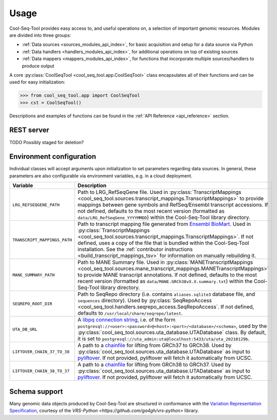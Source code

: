 Usage
=====

Cool-Seq-Tool provides easy access to, and useful operations on, a selection of important genomic resources. Modules are divided into three groups:

* :ref:`Data sources <sources_modules_api_index>`, for basic acquisition and setup for a data source via Python

* :ref:`Data handlers <handlers_modules_api_index>`, for additional operations on top of existing sources

* :ref:`Data mappers <mappers_modules_api_index>`, for functions that incorporate multiple sources/handlers to produce output

A core :py:class:`CoolSeqTool <cool_seq_tool.app.CoolSeqTool>` class encapsulates all of their functions and can be used for easy initialization:

.. code-block:: pycon

   >>> from cool_seq_tool.app import CoolSeqTool
   >>> cst = CoolSeqTool()

Descriptions and examples of functions can be found in the :ref:`API Reference <api_reference>` section.

REST server
-----------

TODO Possibly staged for deletion?

.. _configuration:

Environment configuration
-------------------------

Individual classes will accept arguments upon initialization to set parameters regarding data sources. In general, these parameters are also configurable via environment variables, e.g. in a cloud deployment.

.. list-table::
   :widths: 25 100
   :header-rows: 1

   * - Variable
     - Description
   * - ``LRG_REFSEQGENE_PATH``
     - Path to LRG_RefSeqGene file. Used in :py:class:`TranscriptMappings <cool_seq_tool.sources.transcript_mappings.TranscriptMappings>` to provide mappings between gene symbols and RefSeq/Ensembl transcript accessions. If not defined, defaults to the most recent version (formatted as ``data/LRG_RefSeqGene_YYYYMMDD``) within the Cool-Seq-Tool library directory.
   * - ``TRANSCRIPT_MAPPINGS_PATH``
     - Path to transcript mapping file generated from `Ensembl BioMart <http://www.ensembl.org/biomart/martview>`_. Used in :py:class:`TranscriptMappings <cool_seq_tool.sources.transcript_mappings.TranscriptMappings>`. If not defined, uses a copy of the file that is bundled within the Cool-Seq-Tool installation. See the :ref:`contributor instructions <build_transcript_mappings_tsv>` for information on manually rebuilding it.
   * - ``MANE_SUMMARY_PATH``
     - Path to MANE Summary file. Used in :py:class:`MANETranscriptMappings <cool_seq_tool.sources.mane_transcript_mappings.MANETranscriptMappings>` to provide MANE transcript annotations. If not defined, defaults to the most recent version (formatted as ``data/MANE.GRCh38vX.X.summary.txt``) within the Cool-Seq-Tool library directory.
   * - ``SEQREPO_ROOT_DIR``
     - Path to SeqRepo directory (i.e. contains ``aliases.sqlite3`` database file, and ``sequences`` directory). Used by :py:class:`SeqRepoAccess <cool_seq_tool.handlers.seqrepo_access.SeqRepoAccess`. If not defined, defaults to ``/usr/local/share/seqrepo/latest``.
   * - ``UTA_DB_URL``
     - A `libpq connection string <https://www.postgresql.org/docs/current/libpq-connect.html#LIBPQ-CONNSTRING>`_, i.e. of the form ``postgresql://<user>:<password>@<host>:<port>/<database>/<schema>``, used by the :py:class:`cool_seq_tool.sources.uta_database.UTADatabase` class. By default, it is set to ``postgresql://uta_admin:uta@localhost:5433/uta/uta_20210129b``.
   * - ``LIFTOVER_CHAIN_37_TO_38``
     - A path to a `chainfile <https://genome.ucsc.edu/goldenPath/help/chain.html>`_ for lifting from GRCh37 to GRCh38. Used by :py:class:`cool_seq_tool.sources.uta_database.UTADatabase` as input to `pyliftover <https://pypi.org/project/pyliftover/>`_. If not provided, pyliftover will fetch it automatically from UCSC.
   * - ``LIFTOVER_CHAIN_38_TO_37``
     - A path to a `chainfile <https://genome.ucsc.edu/goldenPath/help/chain.html>`_ for lifting from GRCh38 to GRCh37. Used by :py:class:`cool_seq_tool.sources.uta_database.UTADatabase` as input to `pyliftover <https://pypi.org/project/pyliftover/>`_. If not provided, pyliftover will fetch it automatically from UCSC.

Schema support
--------------

Many genomic data objects produced by Cool-Seq-Tool are structured in conformance with the `Variation Representation Specification <https://vrs.ga4gh.org/en/stable/>`_, courtesy of the `VRS-Python <https://github.com/ga4gh/vrs-python>` library.
